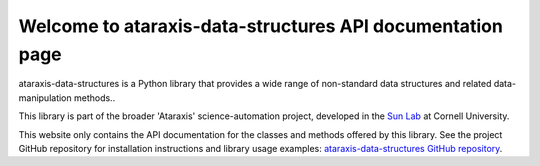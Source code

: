 Welcome to ataraxis-data-structures API documentation page
==========================================================

ataraxis-data-structures is a Python library that provides a wide range of non-standard data structures and related
data-manipulation methods..

This library is part of the broader 'Ataraxis' science-automation project, developed in the
`Sun Lab <https://neuroai.github.io/sunlab/>`_ at Cornell University.

This website only contains the API documentation for the classes and methods offered by this library. See the project
GitHub repository for installation instructions and library usage examples:
`ataraxis-data-structures GitHub repository <https://github.com/Sun-Lab-NBB/ataraxis-data-structures>`_.

.. _`ataraxis-data-structures GitHub repository`: https://github.com/Sun-Lab-NBB/ataraxis-data-structures
.. _`Sun Lab`: https://neuroai.github.io/sunlab/
